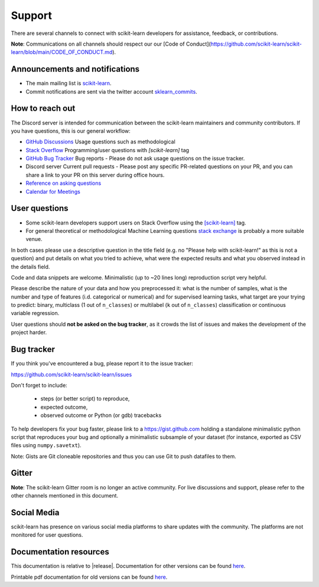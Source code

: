 =======
Support
=======

There are several channels to connect with scikit-learn developers for assistance, feedback, or contributions.

**Note**: Communications on all channels should respect our our [Code of Conduct](https://github.com/scikit-learn/scikit-learn/blob/main/CODE_OF_CONDUCT.md).


.. _announcements_and_notification:

Announcements and notifications
===============================

- The main mailing list is `scikit-learn
  <https://mail.python.org/mailman/listinfo/scikit-learn>`_.

- Commit notifications are sent via the twitter account `sklearn_commits
  <https://twitter.com/sklearn_commits>`_.


.. _how_to_reach_out:

How to reach out
================

The Discord server is intended for communication between the scikit-learn maintainers
and community contributors. If you have questions, this is our general workflow:

- `GitHub Discussions <https://github.com/scikit-learn/scikit-learn/discussions>`_
  Usage questions such as methodological

- `Stack Overflow <https://stackoverflow.com/questions/tagged/scikit-learn>`_
  Programming/user questions with `[scikit-learn]` tag

- `GitHub Bug Tracker <https://github.com/scikit-learn/scikit-learn/issues>`_
  Bug reports - Please do not ask usage questions on the issue tracker.

- Discord server
  Current pull requests - Please post any specific PR-related questions on your PR, 
  and you can share a link to your PR on this server during office hours.

- `Reference on asking questions <http://matthewrocklin.com/blog/2019/02/28/slack-github>`_

- `Calendar for Meetings <https://blog.scikit-learn.org/calendar/>`_


.. _user_questions:

User questions
==============

- Some scikit-learn developers support users on Stack Overflow using
  the `[scikit-learn] <https://stackoverflow.com/questions/tagged/scikit-learn>`_
  tag.

- For general theoretical or methodological Machine Learning questions
  `stack exchange <https://stats.stackexchange.com/>`_ is probably a more
  suitable venue.

In both cases please use a descriptive question in the title field (e.g.
no "Please help with scikit-learn!" as this is not a question) and put
details on what you tried to achieve, what were the expected results and
what you observed instead in the details field.

Code and data snippets are welcome. Minimalistic (up to ~20 lines long)
reproduction script very helpful.

Please describe the nature of your data and how you preprocessed it:
what is the number of samples, what is the number and type of features
(i.d. categorical or numerical) and for supervised learning tasks,
what target are your trying to predict: binary, multiclass (1 out of
``n_classes``) or multilabel (``k`` out of ``n_classes``) classification
or continuous variable regression.

User questions should **not be asked on the bug tracker**, as it crowds
the list of issues and makes the development of the project harder.

.. _bug_tracker:

Bug tracker
===========

If you think you've encountered a bug, please report it to the issue tracker:

https://github.com/scikit-learn/scikit-learn/issues

Don't forget to include:

  - steps (or better script) to reproduce,

  - expected outcome,

  - observed outcome or Python (or gdb) tracebacks

To help developers fix your bug faster, please link to a https://gist.github.com
holding a standalone minimalistic python script that reproduces your bug and
optionally a minimalistic subsample of your dataset (for instance, exported
as CSV files using ``numpy.savetxt``).

Note: Gists are Git cloneable repositories and thus you can use Git to
push datafiles to them.

.. _gitter:

Gitter
======

**Note**: The scikit-learn Gitter room is no longer an active community. 
For live discussions and support, please refer to the other channels 
mentioned in this document.

Social Media
============

scikit-learn has presence on various social media platforms to share
updates with the community. The platforms are not monitored for user
questions.

.. _documentation_resources:

Documentation resources
=======================

This documentation is relative to |release|. Documentation for
other versions can be found `here
<http://scikit-learn.org/dev/versions.html>`__.

Printable pdf documentation for old versions can be found `here
<https://sourceforge.net/projects/scikit-learn/files/documentation/>`_.